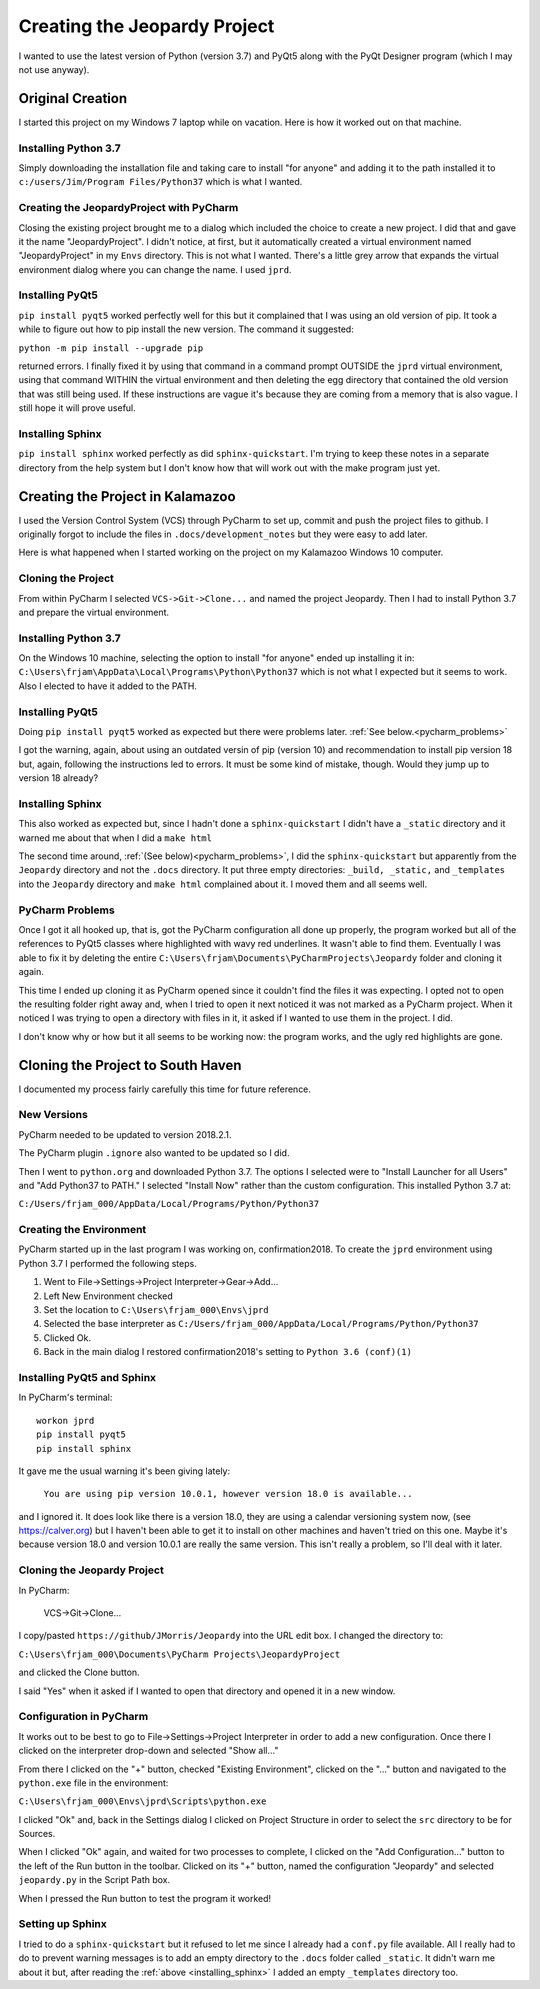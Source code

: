 =============================
Creating the Jeopardy Project
=============================

I wanted to use the latest version of Python (version 3.7) and PyQt5 along with the PyQt Designer program (which I may
not use anyway).

Original Creation
=================

I started this project on my Windows 7 laptop while on vacation. Here is how it worked out on that machine.

Installing Python 3.7
---------------------

Simply downloading the installation file and taking care to install "for anyone" and adding it to the path installed it
to ``c:/users/Jim/Program Files/Python37`` which is what I wanted.

Creating the JeopardyProject with PyCharm
-----------------------------------------

Closing the existing project brought me to a dialog which included the choice to create a new project. I did that and
gave it the name "JeopardyProject". I didn't notice, at first, but it automatically created a virtual environment named
"JeopardyProject" in my ``Envs`` directory. This is not what I wanted. There's a little grey arrow that expands the
virtual environment dialog where you can change the name. I used ``jprd``.

Installing PyQt5
----------------

``pip install pyqt5`` worked perfectly well for this but it complained that I was using an old version of pip. It took a
while to figure out how to pip install the new version. The command it suggested:

``python -m pip install --upgrade pip``

returned errors. I finally fixed it by using that command in a command prompt OUTSIDE the ``jprd`` virtual environment,
using that command WITHIN the virtual environment and then deleting the egg directory that contained the old version
that was still being used. If these instructions are vague it's because they are coming from a memory that is also
vague. I still hope it will prove useful.

Installing Sphinx
-----------------

``pip install sphinx`` worked perfectly as did ``sphinx-quickstart``. I'm trying to keep these notes in a separate
directory from the help system but I don't know how that will work out with the make program just yet.

Creating the Project in Kalamazoo
=================================

I used the Version Control System (VCS) through PyCharm to set up, commit and push the project files to github. I
originally forgot to include the files in ``.docs/development_notes`` but they were easy to add later.

Here is what happened when I started working on the project on my Kalamazoo Windows 10 computer.

Cloning the Project
-------------------

From within PyCharm I selected ``VCS->Git->Clone...`` and named the project Jeopardy. Then I had to install Python 3.7
and prepare the virtual environment.

Installing Python 3.7
---------------------

On the Windows 10 machine, selecting the option to install "for anyone" ended up installing it in:
``C:\Users\frjam\AppData\Local\Programs\Python\Python37`` which is not what I expected but it seems to work. Also I
elected to have it added to the PATH.

Installing PyQt5
----------------

Doing ``pip install pyqt5`` worked as expected but there were problems later. :ref:`See below.<pycharm_problems>`

I got the warning, again, about using an outdated versin of pip (version 10) and recommendation to install pip version
18 but, again, following the instructions led to errors. It must be some kind of mistake, though. Would they jump up to
version 18 already?

.. _installing_sphinx:

Installing Sphinx
-----------------

This also worked as expected but, since I hadn't done a ``sphinx-quickstart`` I didn't have a ``_static`` directory and
it warned me about that when I did a ``make html``

The second time around, :ref:`(See below)<pycharm_problems>`, I did the ``sphinx-quickstart`` but apparently from the
``Jeopardy`` directory and not the ``.docs`` directory. It put three empty directories: ``_build, _static,`` and
``_templates`` into the ``Jeopardy`` directory and ``make html`` complained about it. I moved them and all seems well.

.. _pycharm_problems:

PyCharm Problems
----------------

Once I got it all hooked up, that is, got the PyCharm configuration all done up properly, the program worked but all of
the references to PyQt5 classes where highlighted with wavy red underlines. It wasn't able to find them. Eventually I
was able to fix it by deleting the entire ``C:\Users\frjam\Documents\PyCharmProjects\Jeopardy`` folder and cloning it
again.

This time I ended up cloning it as PyCharm opened since it couldn't find the files it was expecting. I opted not to open
the resulting folder right away and, when I tried to open it next noticed it was not marked as a PyCharm project. When
it noticed I was trying to open a directory with files in it, it asked if I wanted to use them in the project. I did.

I don't know why or how but it all seems to be working now: the program works, and the ugly red highlights are gone.

Cloning the Project to South Haven
==================================

I documented my process fairly carefully this time for future reference.

New Versions
------------

PyCharm needed to be updated to version 2018.2.1.

The PyCharm plugin ``.ignore`` also wanted to be updated so I did.

Then I went to ``python.org`` and downloaded Python 3.7. The options I selected were to "Install Launcher for all Users"
and "Add Python37 to PATH." I selected "Install Now" rather than the custom configuration. This installed Python 3.7 at:

``C:/Users/frjam_000/AppData/Local/Programs/Python/Python37``

Creating the Environment
------------------------

PyCharm started up in the last program I was working on, confirmation2018. To create the ``jprd`` environment using
Python 3.7 I performed the following steps.

#. Went to File->Settings->Project Interpreter->Gear->Add...
#. Left New Environment checked
#. Set the location to ``C:\Users\frjam_000\Envs\jprd``
#. Selected the base interpreter as ``C:/Users/frjam_000/AppData/Local/Programs/Python/Python37``
#. Clicked Ok.
#. Back in the main dialog I restored confirmation2018's setting to ``Python 3.6 (conf)(1)``

Installing PyQt5 and Sphinx
---------------------------

In PyCharm's terminal::

    workon jprd
    pip install pyqt5
    pip install sphinx

It gave me the usual warning it's been giving lately:

    ``You are using pip version 10.0.1, however version 18.0 is available...``

and I ignored it. It does look like there is a version 18.0, they are using a calendar versioning system now,
(see https://calver.org) but I haven't been able to get it to install on other machines and haven't tried on this one.
Maybe it's because version 18.0 and version 10.0.1 are really the same version. This isn't really  a problem, so I'll
deal with it later.

Cloning the Jeopardy Project
----------------------------

In PyCharm:

    VCS->Git->Clone...

I copy/pasted ``https://github/JMorris/Jeopardy`` into the URL edit box.
I changed the directory to:

``C:\Users\frjam_000\Documents\PyCharm Projects\JeopardyProject``

and clicked the Clone button.

I said "Yes" when it asked if I wanted to open that directory and opened it in a new window.

Configuration in PyCharm
------------------------

It works out to be best to go to File->Settings->Project Interpreter in order to add a new configuration. Once there I
clicked on the interpreter drop-down and selected "Show all..."

From there I clicked on the "+" button, checked "Existing Environment", clicked on the "..." button and navigated to
the ``python.exe`` file in the environment:

``C:\Users\frjam_000\Envs\jprd\Scripts\python.exe``

I clicked "Ok" and, back in the Settings dialog I clicked on Project Structure in order to select the ``src`` directory
to be for Sources.

When I clicked "Ok" again, and waited for two processes to complete, I clicked on the "Add Configuration..." button
to the left of the Run button in the toolbar. Clicked on its "+" button, named the configuration "Jeopardy" and
selected ``jeopardy.py`` in the Script Path box.

When I pressed the Run button to test the program it worked!

Setting up Sphinx
-----------------

I tried to do a ``sphinx-quickstart`` but it refused to let me since I already had a ``conf.py`` file available. All I
really had to do to prevent warning messages is to add an empty directory to the ``.docs`` folder called ``_static``. It
didn't warn me about it but, after reading the :ref:`above <installing_sphinx>` I added an empty ``_templates``
directory too.




